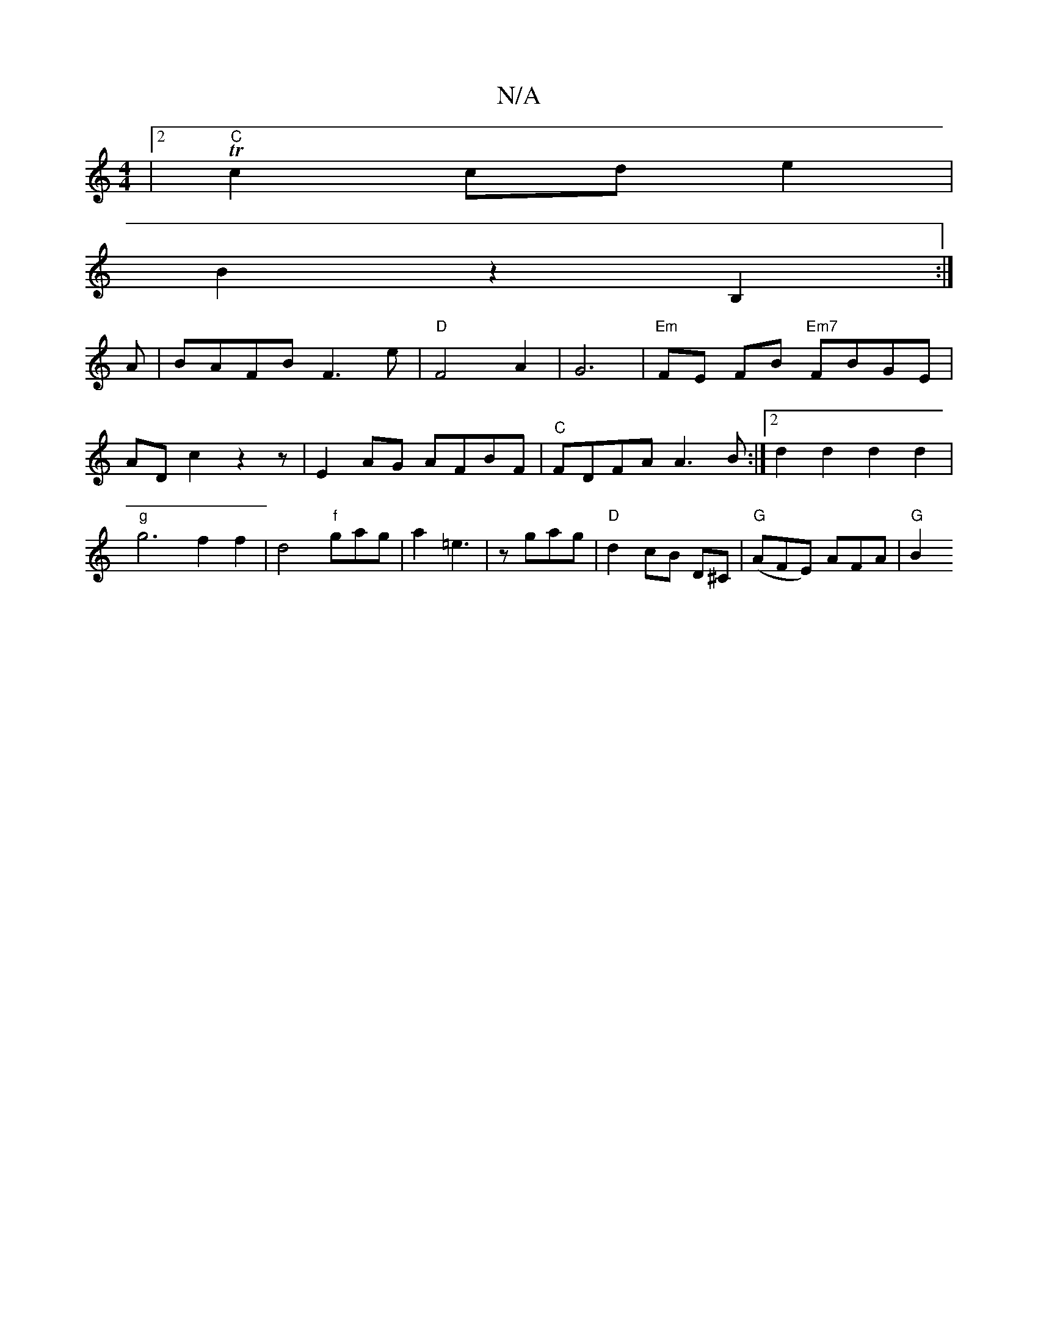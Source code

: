 X:1
T:N/A
M:4/4
R:N/A
K:Cmajor
|2 "C"Tc2 cd e2 |
B2 z2 B,2 :|
A | BAFB F3e |"D" F4 A2|G6|"Em"FE FB "Em7"FBGE| ADc2 z2 z | E2AG AFBF|"C"FDFA A3B:|2 d2 d2 d2d2 |"g"g6 f2 f2|d4"f"gag-|a2 =e3 | zgag | "D"d2 cB D^C | "G"(AFE) AFA| "G"B2